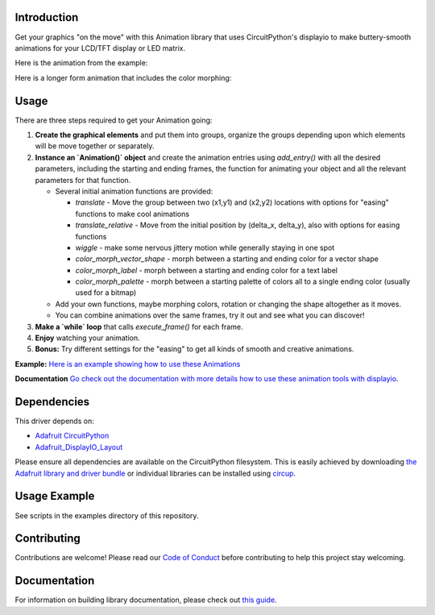 Introduction
============


.. image:: https://readthedocs.org/projects/circuitpython-displayio_animation/badge/?version=latest
     :target: https://circuitpython-displayio-animation.readthedocs.io/
     :alt: Documentation Status


.. image:: https://img.shields.io/discord/327254708534116352.svg
    :target: https://adafru.it/discord
    :alt: Discord


.. image:: https://github.com/kmatch98/CircuitPython_DisplayIO_Animation/workflows/Build%20CI/badge.svg
    :target: https://github.com/kmatch98/CircuitPython_DisplayIO_Animation/actions
    :alt: Build Status


.. image:: https://img.shields.io/badge/code%20style-black-000000.svg
    :target: https://github.com/psf/black
    :alt: Code Style: Black

Get your graphics "on the move" with this Animation library that uses CircuitPython's displayio to make buttery-smooth animations for your LCD/TFT display or LED matrix.

Here is the animation from the example:

.. image:: https://user-images.githubusercontent.com/33587466/114058917-7c4f1180-9859-11eb-9ae9-7a474636fa90.gif
     :alt: Graphic showing the animated simpletest example in action.
     
Here is a longer form animation that includes the color morphing:

.. image:: https://user-images.githubusercontent.com/33587466/115117526-a3e26000-9f64-11eb-9240-de59f80ae990.gif
     :alt: A longer form animation.

Usage
=====

There are three steps required to get your Animation going:

1. **Create the graphical elements** and put them into groups, organize the groups depending upon which elements will be move together or separately.

2. **Instance an `Animation()` object** and create the animation entries using `add_entry()` with all the desired parameters, including the starting and ending frames, the function for animating your object and all the relevant parameters for that function.

   * Several initial animation functions are provided:

     - `translate` - Move the group between two (x1,y1) and (x2,y2) locations with options
       for "easing" functions to make cool animations
     - `translate_relative` - Move from the initial position by (delta_x, delta_y), also
       with options for easing functions
     - `wiggle` - make some nervous jittery motion while generally staying in one spot
     - `color_morph_vector_shape` - morph between a starting and ending color for a vector shape
     - `color_morph_label` - morph between a starting and ending color for a text label
     - `color_morph_palette` - morph between a starting palette of colors all to a single ending color (usually used for a bitmap)

   * Add your own functions, maybe morphing colors, rotation or changing the shape altogether
     as it moves.

   * You can combine animations over the same frames, try it out and see what you can discover!

3. **Make a `while` loop** that calls `execute_frame()` for each frame.

4. **Enjoy** watching your animation.

5. **Bonus:** Try different settings for the "easing"  to get all kinds of smooth and creative animations.

**Example:** `Here is an example showing how to use these Animations <https://github.com/kmatch98/CircuitPython_DisplayIO_Animation/tree/main/examples>`_

**Documentation** `Go check out the documentation with more details how to use these animation tools with displayio <https://circuitpython-displayio-animation.readthedocs.io/en/latest/api.html>`_.



Dependencies
=============
This driver depends on:

* `Adafruit CircuitPython <https://github.com/adafruit/circuitpython>`_
* `Adafruit_DisplayIO_Layout <https://github.com/adafruit/Adafruit_CircuitPython_DisplayIO_Layout/>`_

Please ensure all dependencies are available on the CircuitPython filesystem.
This is easily achieved by downloading
`the Adafruit library and driver bundle <https://circuitpython.org/libraries>`_
or individual libraries can be installed using
`circup <https://github.com/adafruit/circup>`_.

Usage Example
=============

See scripts in the examples directory of this repository.

Contributing
============

Contributions are welcome! Please read our `Code of Conduct
<https://github.com/kmatch98/CircuitPython_DisplayIO_Animation/blob/main/CODE_OF_CONDUCT.md>`_
before contributing to help this project stay welcoming.

Documentation
=============

For information on building library documentation, please check out
`this guide <https://learn.adafruit.com/creating-and-sharing-a-circuitpython-library/sharing-our-docs-on-readthedocs#sphinx-5-1>`_.
